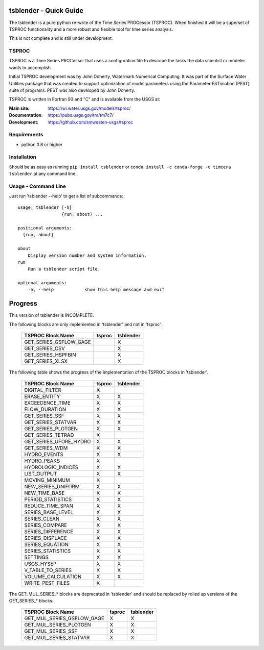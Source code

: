 .. image:: https://github.com/timcera/tsblender/actions/workflows/python-package.yml/badge.svg
    :alt: Tests
    :target: https://github.com/timcera/tsblender/actions/workflows/python-package.yml
    :height: 20

.. image:: https://img.shields.io/coveralls/github/timcera/tsblender
    :alt: Test Coverage
    :target: https://coveralls.io/r/timcera/tsblender?branch=master
    :height: 20

.. image:: https://img.shields.io/pypi/v/tsblender.svg
    :alt: Latest release
    :target: https://pypi.python.org/pypi/tsblender/
    :height: 20

.. image:: https://img.shields.io/pypi/l/tsblender.svg
    :alt: BSD-3 clause license
    :target: https://pypi.python.org/pypi/tsblender/
    :height: 20

.. image:: https://img.shields.io/pypi/dd/tsblender.svg
    :alt: tsblender downloads
    :target: https://pypi.python.org/pypi/tsblender/
    :height: 20

.. image:: https://img.shields.io/pypi/pyversions/tsblender
    :alt: PyPI - Python Version
    :target: https://pypi.org/project/tsblender/
    :height: 20

tsblender - Quick Guide
=======================
The tsblender is a pure python re-write of the Time Series PROCessor (TSPROC).
When finished it will be a superset of TSPROC functionality and a more robust
and flexible tool for time series analysis.

This is not complete and is still under development.

TSPROC
------
TSPROC is a Time Series PROCessor that uses a configuration file to describe
the tasks the data scientist or modeler wants to accomplish.

Initial TSPROC development was by John Doherty, Watermark Numerical Computing.
It was part of the Surface Water Utilities package that was created to support
optimization of model parameters using the Parameter ESTimation (PEST) suite of
programs.  PEST was also developed by John Doherty.

TSPROC is written in Fortran 90 and "C" and is available from the USGS at:

:Main site: https://wi.water.usgs.gov/models/tsproc/
:Documentation: https://pubs.usgs.gov/tm/tm7c7/
:Development: https://github.com/smwesten-usgs/tsproc

Requirements
------------
* python 3.8 or higher

Installation
------------
Should be as easy as running ``pip install tsblender`` or ``conda install -c
conda-forge -c timcera tsblender`` at any command line.

Usage - Command Line
--------------------
Just run 'tsblender --help' to get a list of subcommands::


    usage: tsblender [-h]
                     {run, about) ...

    positional arguments:
      {run, about}

    about
        Display version number and system information.
    run
        Run a tsblender script file.

    optional arguments:
        -h, --help            show this help message and exit

Progress
========
This version of tsblender is INCOMPLETE.

The following blocks are only implemented in 'tsblender' and not in 'tsproc'.

     +----------------------------+--------+-----------+
     | TSPROC Block Name          | tsproc | tsblender |
     +============================+========+===========+
     | GET_SERIES_GSFLOW_GAGE     |        | X         |
     +----------------------------+--------+-----------+
     | GET_SERIES_CSV             |        | X         |
     +----------------------------+--------+-----------+
     | GET_SERIES_HSPFBIN         |        | X         |
     +----------------------------+--------+-----------+
     | GET_SERIES_XLSX            |        | X         |
     +----------------------------+--------+-----------+

The following table shows the progress of the implementation of the TSPROC
blocks in 'tsblender'.
     +----------------------------+--------+-----------+
     | TSPROC Block Name          | tsproc | tsblender |
     +============================+========+===========+
     | DIGITAL_FILTER             | X      |           |
     +----------------------------+--------+-----------+
     | ERASE_ENTITY               | X      | X         |
     +----------------------------+--------+-----------+
     | EXCEEDENCE_TIME            | X      | X         |
     +----------------------------+--------+-----------+
     | FLOW_DURATION              | X      | X         |
     +----------------------------+--------+-----------+
     | GET_SERIES_SSF             | X      | X         |
     +----------------------------+--------+-----------+
     | GET_SERIES_STATVAR         | X      | X         |
     +----------------------------+--------+-----------+
     | GET_SERIES_PLOTGEN         | X      | X         |
     +----------------------------+--------+-----------+
     | GET_SERIES_TETRAD          | X      |           |
     +----------------------------+--------+-----------+
     | GET_SERIES_UFORE_HYDRO     | X      | X         |
     +----------------------------+--------+-----------+
     | GET_SERIES_WDM             | X      | X         |
     +----------------------------+--------+-----------+
     | HYDRO_EVENTS               | X      | X         |
     +----------------------------+--------+-----------+
     | HYDRO_PEAKS                | X      |           |
     +----------------------------+--------+-----------+
     | HYDROLOGIC_INDICES         | X      | X         |
     +----------------------------+--------+-----------+
     | LIST_OUTPUT                | X      | X         |
     +----------------------------+--------+-----------+
     | MOVING_MINIMUM             | X      |           |
     +----------------------------+--------+-----------+
     | NEW_SERIES_UNIFORM         | X      | X         |
     +----------------------------+--------+-----------+
     | NEW_TIME_BASE              | X      | X         |
     +----------------------------+--------+-----------+
     | PERIOD_STATISTICS          | X      | X         |
     +----------------------------+--------+-----------+
     | REDUCE_TIME_SPAN           | X      | X         |
     +----------------------------+--------+-----------+
     | SERIES_BASE_LEVEL          | X      | X         |
     +----------------------------+--------+-----------+
     | SERIES_CLEAN               | X      | X         |
     +----------------------------+--------+-----------+
     | SERIES_COMPARE             | X      | X         |
     +----------------------------+--------+-----------+
     | SERIES_DIFFERENCE          | X      | X         |
     +----------------------------+--------+-----------+
     | SERIES_DISPLACE            | X      | X         |
     +----------------------------+--------+-----------+
     | SERIES_EQUATION            | X      | X         |
     +----------------------------+--------+-----------+
     | SERIES_STATISTICS          | X      | X         |
     +----------------------------+--------+-----------+
     | SETTINGS                   | X      | X         |
     +----------------------------+--------+-----------+
     | USGS_HYSEP                 | X      | X         |
     +----------------------------+--------+-----------+
     | V_TABLE_TO_SERIES          | X      | X         |
     +----------------------------+--------+-----------+
     | VOLUME_CALCULATION         | X      | X         |
     +----------------------------+--------+-----------+
     | WRITE_PEST_FILES           | X      |           |
     +----------------------------+--------+-----------+

The GET_MUL_SERIES_* blocks are deprecated in 'tsblender' and should be
replaced by rolled up versions of the GET_SERIES_* blocks.

     +----------------------------+--------+-----------+
     | TSPROC Block Name          | tsproc | tsblender |
     +============================+========+===========+
     | GET_MUL_SERIES_GSFLOW_GAGE | X      | X         |
     +----------------------------+--------+-----------+
     | GET_MUL_SERIES_PLOTGEN     | X      | X         |
     +----------------------------+--------+-----------+
     | GET_MUL_SERIES_SSF         | X      | X         |
     +----------------------------+--------+-----------+
     | GET_MUL_SERIES_STATVAR     | X      | X         |
     +----------------------------+--------+-----------+
